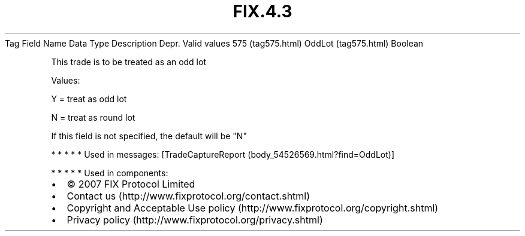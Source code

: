 .TH FIX.4.3 "" "" "Tag #575"
Tag
Field Name
Data Type
Description
Depr.
Valid values
575 (tag575.html)
OddLot (tag575.html)
Boolean
.PP
This trade is to be treated as an odd lot
.PP
Values:
.PP
Y = treat as odd lot
.PP
N = treat as round lot
.PP
If this field is not specified, the default will be "N"
.PP
   *   *   *   *   *
Used in messages:
[TradeCaptureReport (body_54526569.html?find=OddLot)]
.PP
   *   *   *   *   *
Used in components:

.PD 0
.P
.PD

.PP
.PP
.IP \[bu] 2
© 2007 FIX Protocol Limited
.IP \[bu] 2
Contact us (http://www.fixprotocol.org/contact.shtml)
.IP \[bu] 2
Copyright and Acceptable Use policy (http://www.fixprotocol.org/copyright.shtml)
.IP \[bu] 2
Privacy policy (http://www.fixprotocol.org/privacy.shtml)
